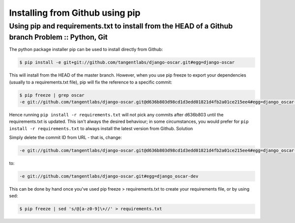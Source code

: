 ================================
Installing from Github using pip
================================
-------------------------------------------------------------------------------------------------
Using pip and requirements.txt to install from the HEAD of a Github branch Problem :: Python, Git
-------------------------------------------------------------------------------------------------

The python package installer pip can be used to install directly from Github:

.. sourcecode:: bash

    $ pip install -e git+git://github.com/tangentlabs/django-oscar.git#egg=django-oscar

This will install from the HEAD of the master branch. However, when you use pip 
freeze to export your dependencies (usually to a requirements.txt file), pip
will fix the reference to a specific commit:

.. sourcecode:: bash

    $ pip freeze | grep oscar
    -e git://github.com/tangentlabs/django-oscar.git@d636b803d98cd1d3edd01821d4fb2a01ce215ee4#egg=django_oscar-dev

Hence running ``pip install -r requirements.txt`` will not pick any commits
after d636b803 until the requirements.txt is updated. This isn't always the
desired behaviour; in some circumstances, you would prefer for ``pip install -r
requirements.txt`` to always install the latest version from Github.
Solution

Simply delete the commit ID from URL - that is, change:

.. sourcecode:: bash

    -e git://github.com/tangentlabs/django-oscar.git@d636b803d98cd1d3edd01821d4fb2a01ce215ee4#egg=django_oscar-dev

to:

.. sourcecode:: bash

    -e git://github.com/tangentlabs/django-oscar.git#egg=django_oscar-dev

This can be done by hand once you've used pip freeze > requirements.txt to create your requirements file, or by using sed:

.. sourcecode:: bash

    $ pip freeze | sed 's/@[a-z0-9]\+//' > requirements.txt


